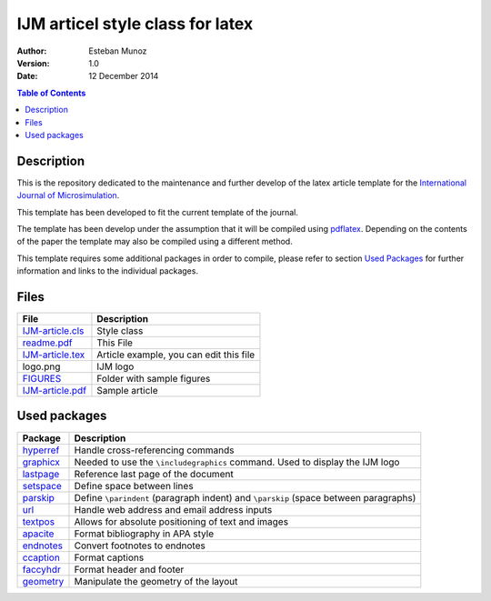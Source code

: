 =================================
IJM articel style class for latex 
=================================

:Author: Esteban Munoz
:Version: 1.0
:Date: 12 December 2014

.. contents:: Table of Contents
   :depth: 2

Description
===========

This is the repository dedicated to the maintenance and further develop of the
latex article template for the `International Journal of Microsimulation`_.

This template has been developed to fit the current template of the journal.

The template has been develop under the assumption that it will be compiled
using pdflatex_. Depending on the contents of the paper the template may also
be compiled using a different method.

This template requires some additional packages in order to compile, please
refer to section `Used Packages`_ for further information and links to the
individual packages. 

.. image:: ./FIGURES/IJM-article.png
   :scale: 30 %

Files
=====

+------------------+------------------------------------+
| **File**         | **Description**                    |
+==================+====================================+
| IJM-article.cls_ | Style class                        |
+------------------+------------------------------------+
| readme.pdf_      | This File                          |
+------------------+------------------------------------+
| IJM-article.tex_ | Article example, you can edit this |
|                  | file                               |
+------------------+------------------------------------+
| logo.png         | IJM logo                           |
+------------------+------------------------------------+
| FIGURES_         | Folder with sample figures         |
+------------------+------------------------------------+
| IJM-article.pdf_ | Sample article                     |
+------------------+------------------------------------+

Used packages
=============

+-------------+----------------------------------------------------+
| **Package** | **Description**                                    |
+=============+====================================================+
| hyperref_   | Handle cross-referencing commands                  |
+-------------+----------------------------------------------------+
| graphicx_   | Needed to use the ``\includegraphics`` command.    |
|             | Used to display the IJM logo                       |
+-------------+----------------------------------------------------+
| lastpage_   | Reference last page of the document                |
+-------------+----------------------------------------------------+
| setspace_   | Define space between lines                         |
+-------------+----------------------------------------------------+
| parskip_    | Define ``\parindent`` (paragraph indent) and       |
|             | ``\parskip`` (space between paragraphs)            |
+-------------+----------------------------------------------------+
| url_        | Handle web address and email address inputs        |
+-------------+----------------------------------------------------+
| textpos_    | Allows for absolute positioning of text and images |
+-------------+----------------------------------------------------+
| apacite_    | Format bibliography in APA style                   |
+-------------+----------------------------------------------------+
| endnotes_   | Convert footnotes to endnotes                      |
+-------------+----------------------------------------------------+
| ccaption_   | Format captions                                    |
+-------------+----------------------------------------------------+
| faccyhdr_   | Format header and footer                           |
+-------------+----------------------------------------------------+
| geometry_   | Manipulate the geometry of the layout              |
+-------------+----------------------------------------------------+

.. _hyperref: http://ctan.org/pkg/hyperref
.. _graphicx: http://ctan.org/pkg/graphicx
.. _lastpage: http://ctan.org/pkg/lastpage
.. _setspace: http://ctan.org/pkg/setspace
.. _parskip: http://ctan.org/pkg/parskip
.. _url: http://ctan.org/pkg/url
.. _textpos: http://ctan.org/pkg/textpos
.. _apacite: http://ctan.org/pkg/apacite
.. _endnotes: http://ctan.org/pkg/endnotes
.. _ccaption: http://ctan.org/pkg/ccaption
.. _faccyhdr: http://ctan.org/pkg/fancyhdr
.. _geometry: http://ctan.org/pkg/geometry
.. _IJM-article.cls: https://github.com/emunozh/IJM-Template/blob/master/IJM-article.cls
.. _readme.pdf: https://github.com/emunozh/IJM-Template/blob/master/IJM-article.pdf 
.. _FIGURES: https://github.com/emunozh/IJM-Template/blob/master/FIGURES
.. _IJM-article.tex: https://github.com/emunozh/IJM-Template/blob/master/IJM-article.tex
.. _IJM-article.pdf: https://github.com/emunozh/IJM-Template/blob/master/IJM-article.pdf
.. _International Journal of Microsimulation: http://www.microsimulation.org/IJM/
.. _pdflatex: http://www.tug.org/applications/pdftex/
